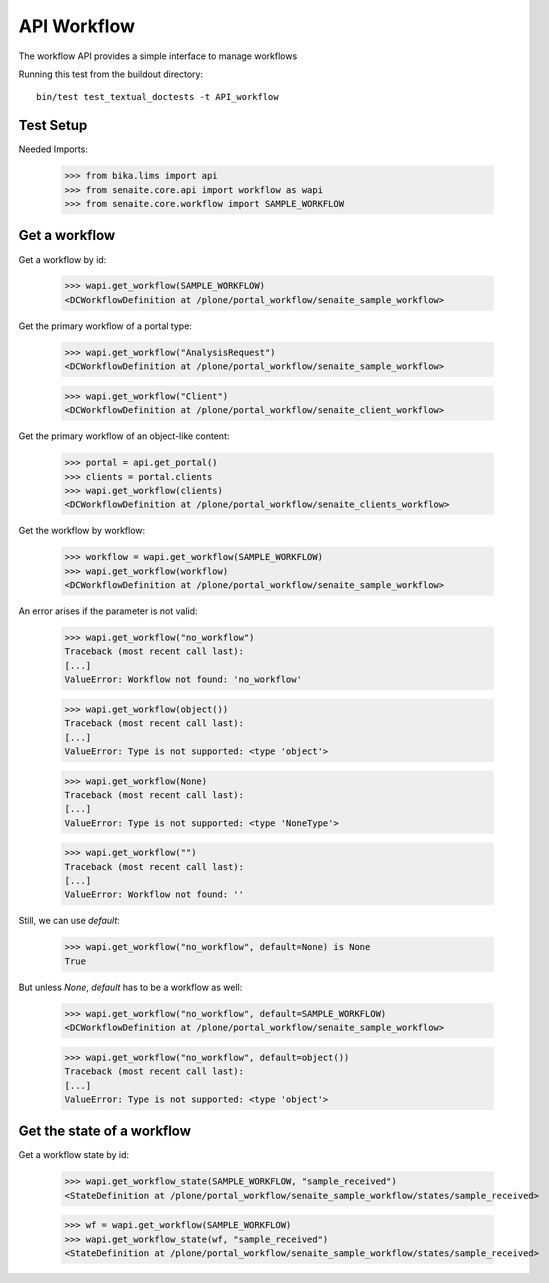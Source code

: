 API Workflow
------------

The workflow API provides a simple interface to manage workflows

Running this test from the buildout directory::

    bin/test test_textual_doctests -t API_workflow


Test Setup
..........

Needed Imports:

    >>> from bika.lims import api
    >>> from senaite.core.api import workflow as wapi
    >>> from senaite.core.workflow import SAMPLE_WORKFLOW

Get a workflow
..............

Get a workflow by id:

    >>> wapi.get_workflow(SAMPLE_WORKFLOW)
    <DCWorkflowDefinition at /plone/portal_workflow/senaite_sample_workflow>

Get the primary workflow of a portal type:

    >>> wapi.get_workflow("AnalysisRequest")
    <DCWorkflowDefinition at /plone/portal_workflow/senaite_sample_workflow>

    >>> wapi.get_workflow("Client")
    <DCWorkflowDefinition at /plone/portal_workflow/senaite_client_workflow>

Get the primary workflow of an object-like content:

    >>> portal = api.get_portal()
    >>> clients = portal.clients
    >>> wapi.get_workflow(clients)
    <DCWorkflowDefinition at /plone/portal_workflow/senaite_clients_workflow>

Get the workflow by workflow:

    >>> workflow = wapi.get_workflow(SAMPLE_WORKFLOW)
    >>> wapi.get_workflow(workflow)
    <DCWorkflowDefinition at /plone/portal_workflow/senaite_sample_workflow>

An error arises if the parameter is not valid:

    >>> wapi.get_workflow("no_workflow")
    Traceback (most recent call last):
    [...]
    ValueError: Workflow not found: 'no_workflow'

    >>> wapi.get_workflow(object())
    Traceback (most recent call last):
    [...]
    ValueError: Type is not supported: <type 'object'>

    >>> wapi.get_workflow(None)
    Traceback (most recent call last):
    [...]
    ValueError: Type is not supported: <type 'NoneType'>

    >>> wapi.get_workflow("")
    Traceback (most recent call last):
    [...]
    ValueError: Workflow not found: ''

Still, we can use `default`:

    >>> wapi.get_workflow("no_workflow", default=None) is None
    True

But unless `None`, `default` has to be a workflow as well:

    >>> wapi.get_workflow("no_workflow", default=SAMPLE_WORKFLOW)
    <DCWorkflowDefinition at /plone/portal_workflow/senaite_sample_workflow>

    >>> wapi.get_workflow("no_workflow", default=object())
    Traceback (most recent call last):
    [...]
    ValueError: Type is not supported: <type 'object'>


Get the state of a workflow
...........................

Get a workflow state by id:

    >>> wapi.get_workflow_state(SAMPLE_WORKFLOW, "sample_received")
    <StateDefinition at /plone/portal_workflow/senaite_sample_workflow/states/sample_received>

    >>> wf = wapi.get_workflow(SAMPLE_WORKFLOW)
    >>> wapi.get_workflow_state(wf, "sample_received")
    <StateDefinition at /plone/portal_workflow/senaite_sample_workflow/states/sample_received>